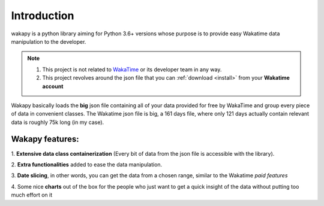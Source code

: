 ====================
Introduction
====================

wakapy is a python library aiming for Python 3.6+ versions whose purpose
is to provide easy Wakatime data manipulation to the developer.

.. note:: 1. This project is not related to `WakaTime <https://wakatime.com/>`_ or its developer team in any way.
          2. This project revolves around the json file that you can :ref:`download <install>` from your **Wakatime account**


Wakapy basically loads the **big** json file containing all of your data provided for free by WakaTime and
group every piece of data in convenient classes. The Wakatime json file is big, a 161 days file, where only 121 days actually
contain relevant data is roughly 75k long (in my case).

Wakapy features:
----------------
1. **Extensive data class containerization**
(Every bit of data from the json file is accessible with the library).

2. **Extra functionalities** added to ease
the data manipulation.

3. **Date slicing**, in other words, you can get the data from a chosen  range,
similar to the Wakatime *paid features*

4. Some nice **charts** out of the box for the people who just want to
get a quick insight of the data without putting too much effort
on it
